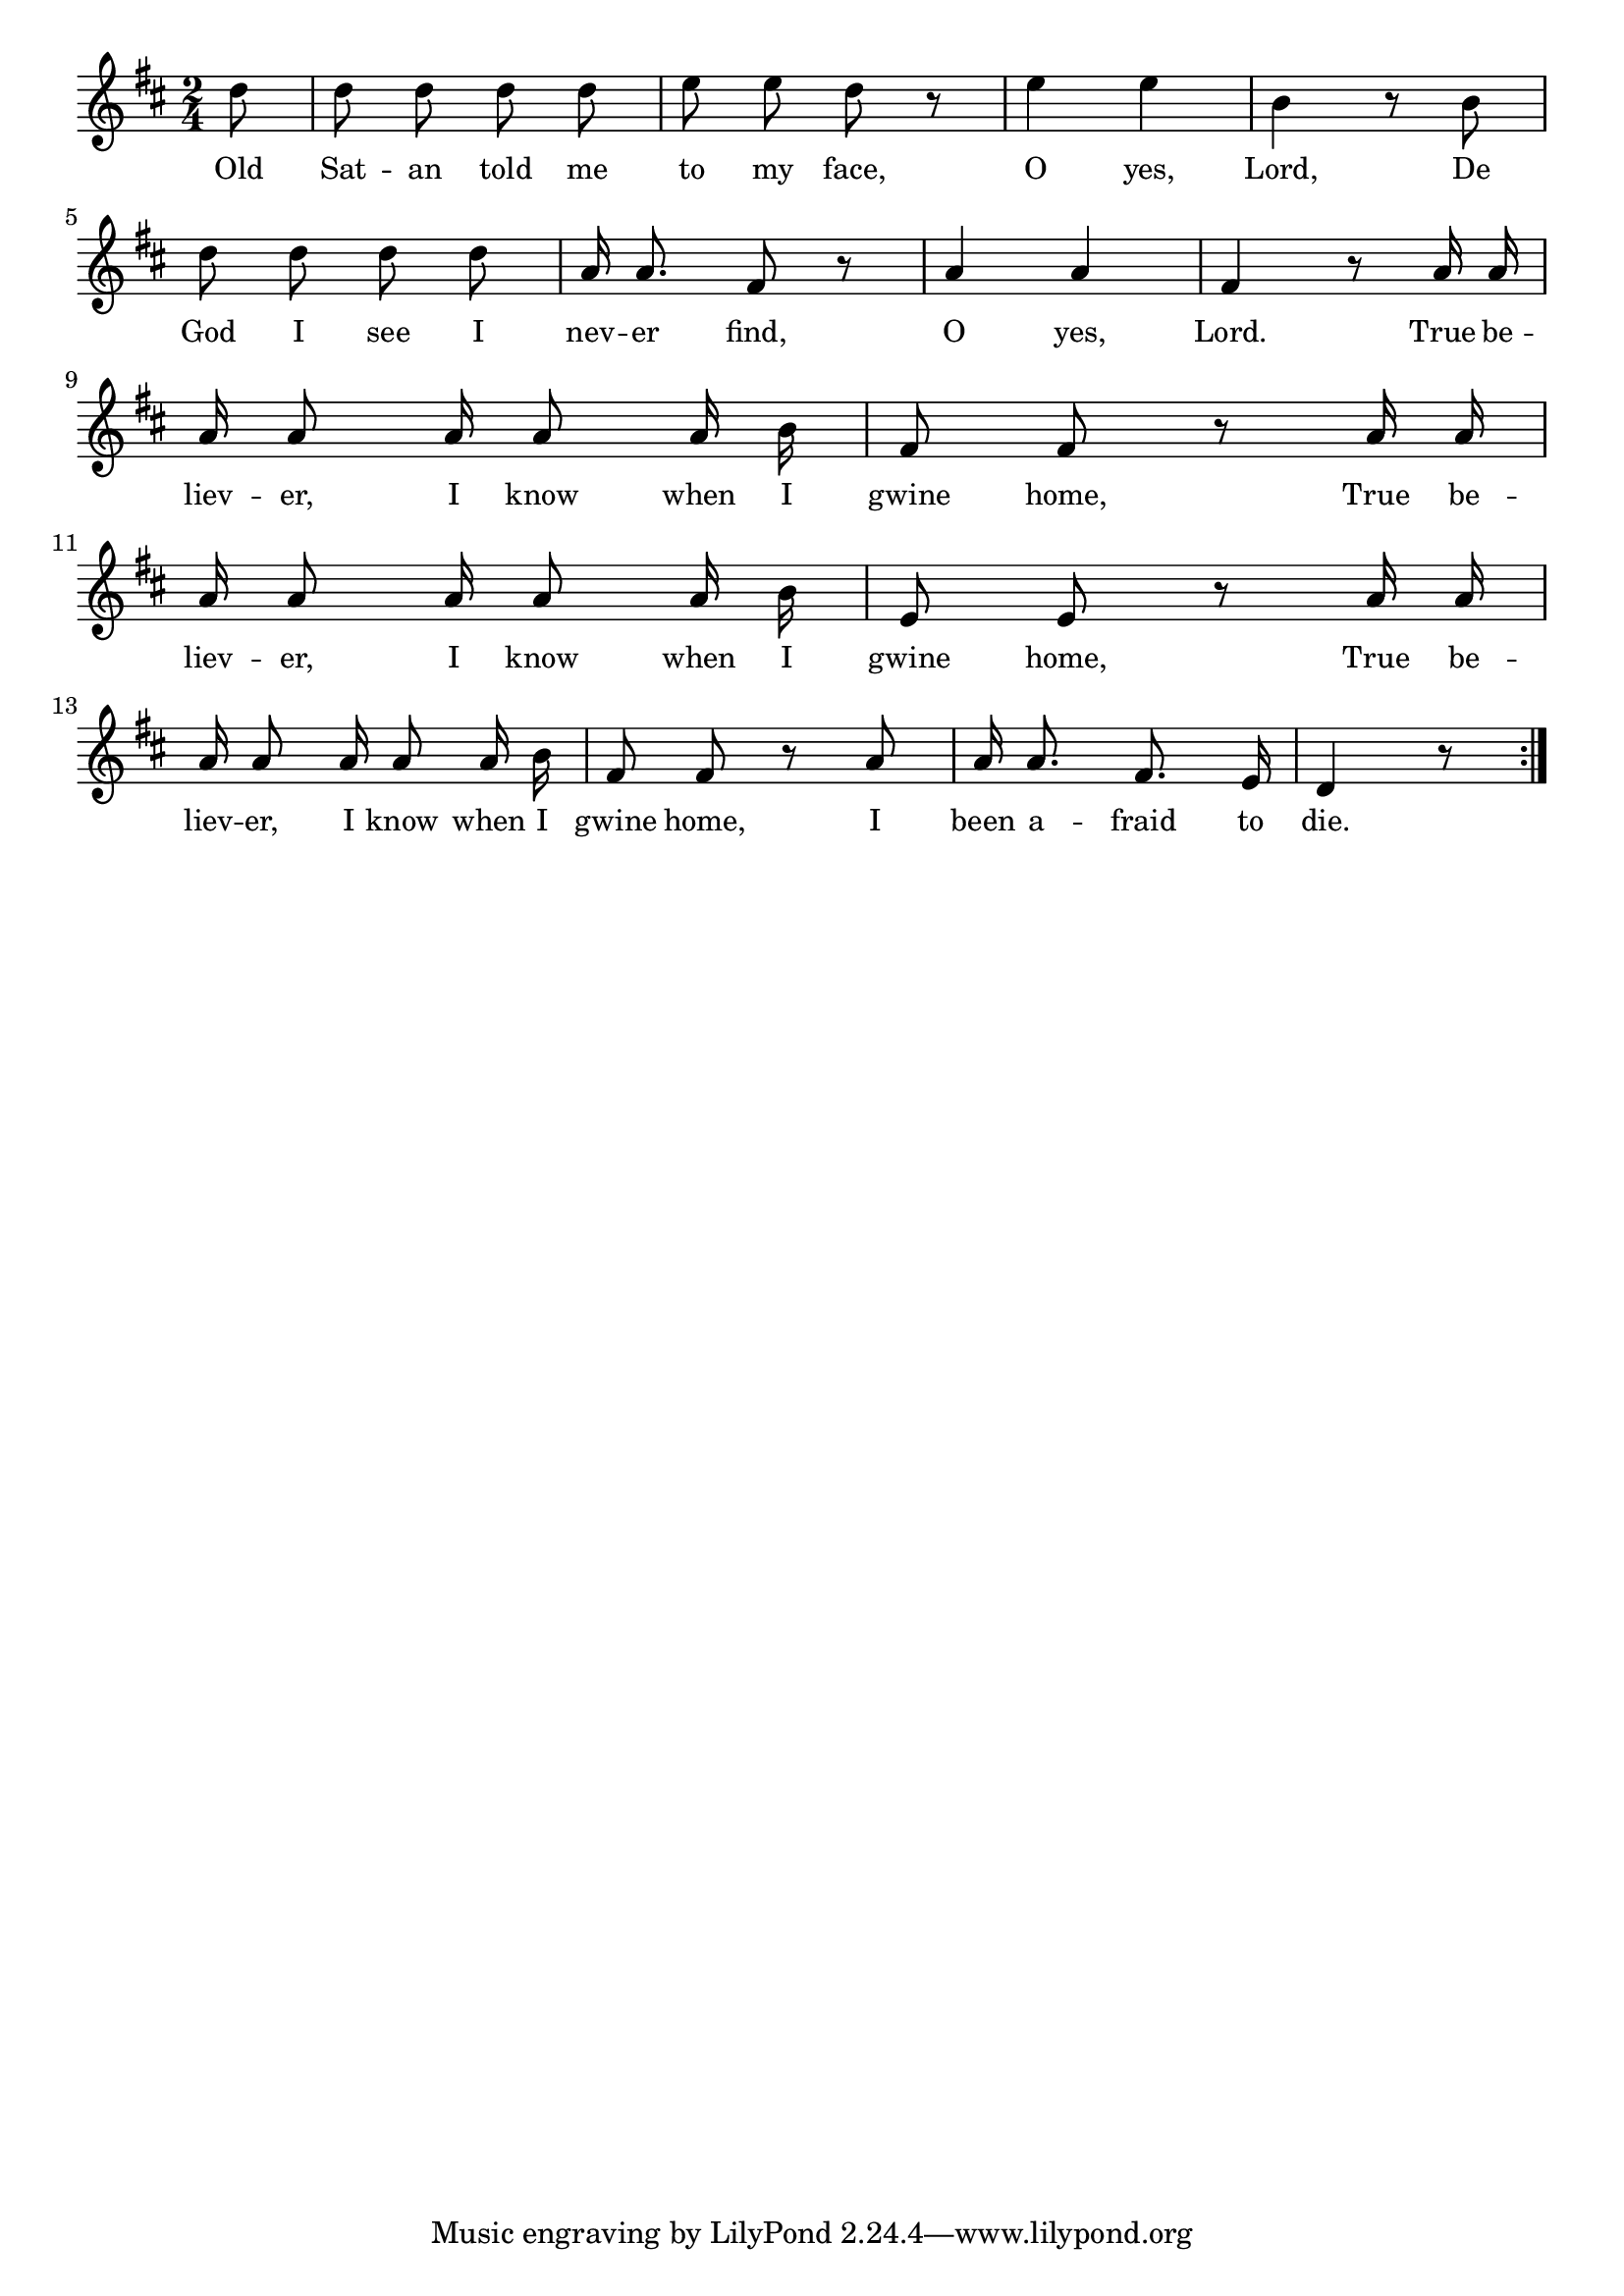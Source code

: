 % 041.ly - Score sheet for "I know when I'm going home."
% Copyright (C) 2007  Marcus Brinkmann <marcus@gnu.org>
%
% This score sheet is free software; you can redistribute it and/or
% modify it under the terms of the Creative Commons Legal Code
% Attribution-ShareALike as published by Creative Commons; either
% version 2.0 of the License, or (at your option) any later version.
%
% This score sheet is distributed in the hope that it will be useful,
% but WITHOUT ANY WARRANTY; without even the implied warranty of
% MERCHANTABILITY or FITNESS FOR A PARTICULAR PURPOSE.  See the
% Creative Commons Legal Code Attribution-ShareALike for more details.
%
% You should have received a copy of the Creative Commons Legal Code
% Attribution-ShareALike along with this score sheet; if not, write to
% Creative Commons, 543 Howard Street, 5th Floor,
% San Francisco, CA 94105-3013  United States

\version "2.21.0"

%\header
%{
%  title = "I Know When I'm Going Home"
%  composer = "trad."
%}

melody =
<<
     \context Voice
    {
	\set Staff.midiInstrument = "acoustic grand"
	\override Staff.VerticalAxisGroup.minimum-Y-extent = #'(0 . 0)
	
	\autoBeamOff

	\time 2/4
	\clef violin
	\key d \major

	\repeat volta 2
	{
	    \partial 8 d''8 |
	    d''8 d'' d'' d'' | e''8 e'' d'' r | e''4 e'' | b'4 r8 b' |
	    \break

	    d''8 d'' d'' d'' | a'16 a'8. fis'8 r | a'4 a' | fis'4 r8 a'16 a' |
	    \break

	    a'16 a'8 a'16 a'8 a'16 b' | fis'8 fis' r a'16 a' |
	    \break

	    a'16 a'8 a'16 a'8 a'16 b' | e'8 e' r a'16 a' |
	    \break

	    a'16 a'8 a'16 a'8 a'16 b' | fis'8 fis' r a'8 |
	    a'16 a'8. fis'8. e'16 | d'4 r8
	}
    }
    \new Lyrics
    \lyricsto "" {
      \override LyricText.font-size = #0
      \override StanzaNumber.font-size = #-1

	Old Sat -- an told me to my face,
	O yes, Lord, De God I see I nev -- er find,
	O yes, Lord.
	True be -- liev -- er, I know when I gwine home,
	True be -- liev -- er, I know when I gwine home,
	True be -- liev -- er, I know when I gwine home,
	I been a -- fraid to die.
    }
>>


\score
{
  \new Staff { \melody }

  \layout { indent = 0.0 }
}

\score
{
  \new Staff { \unfoldRepeats \melody }

% Tempo is about 4=100 to 4=120.
  
  \midi {
    \tempo 4 = 100
    }


}
